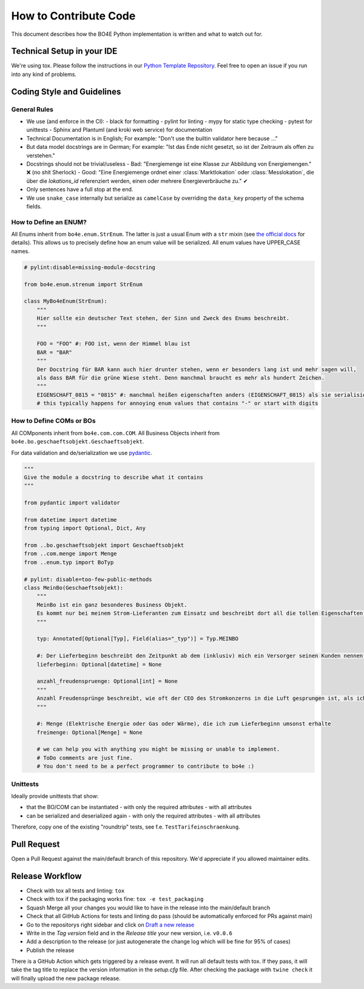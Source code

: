 How to Contribute Code
======================

This document describes how the BO4E Python implementation is written and what to watch out for.

Technical Setup in your IDE
---------------------------

We're using tox. Please follow the instructions in our `Python Template Repository <https://github.com/Hochfrequenz/python_template_repository#how-to-use-this-repository-on-your-machine>`_. Feel free to open an issue if you run into any kind of problems.

Coding Style and Guidelines
---------------------------


General Rules
^^^^^^^^^^^^^

- We use (and enforce in the CI):
  - black for formatting
  - pylint for linting
  - mypy for static type checking
  - pytest for unittests
  - Sphinx and Plantuml (and kroki web service) for documentation
- Technical Documentation is in English; For example: "Don't use the builtin validator here because …"
- But data model docstrings are in German; For example: "Ist das Ende nicht gesetzt, so ist der Zeitraum als offen zu verstehen."
- Docstrings should not be trivial/useless
  - Bad: "Energiemenge ist eine Klasse zur Abbildung von Energiemengen." ❌ (no shit Sherlock)
  - Good: "Eine Energiemenge ordnet einer :class:`Marktlokation` oder :class:`Messlokation`, die über die `lokations_id` referenziert werden, einen oder mehrere Energieverbräuche zu." ✔
- Only sentences have a full stop at the end.
- We use ``snake_case`` internally but serialize as ``camelCase`` by overriding the ``data_key`` property of the schema fields.

How to Define an ENUM?
^^^^^^^^^^^^^^^^^^^^^^

All Enums inherit from ``bo4e.enum.StrEnum``. The latter is just a usual Enum with a ``str`` mixin (see `the official docs <https://docs.python.org/3/library/enum.html?highlight=strenum#others>`_ for details). This allows us to precisely define how an enum value will be serialized. All enum values have UPPER_CASE names.

.. code-block:: python

   # pylint:disable=missing-module-docstring

   from bo4e.enum.strenum import StrEnum

   class MyBo4eEnum(StrEnum):
       """
       Hier sollte ein deutscher Text stehen, der Sinn und Zweck des Enums beschreibt.
       """

       FOO = "FOO" #: FOO ist, wenn der Himmel blau ist
       BAR = "BAR"
       """
       Der Docstring für BAR kann auch hier drunter stehen, wenn er besonders lang ist und mehr sagen will,
       als dass BAR für die grüne Wiese steht. Denn manchmal braucht es mehr als hundert Zeichen.
       """
       EIGENSCHAFT_0815 = "0815" #: manchmal heißen eigenschaften anders (EIGENSCHAFT_0815) als sie serialisiert werden ("0815")
       # this typically happens for annoying enum values that contains "-" or start with digits

How to Define COMs or BOs
^^^^^^^^^^^^^^^^^^^^^^^^^

All COMponents inherit from ``bo4e.com.com.COM``. All Business Objects inherit from ``bo4e.bo.geschaeftsobjekt.Geschaeftsobjekt``.

For data validation and de/serialization we use `pydantic <https://pydantic-docs.helpmanual.io/>`_.

.. code-block:: python

   """
   Give the module a docstring to describe what it contains
   """

   from pydantic import validator

   from datetime import datetime
   from typing import Optional, Dict, Any

   from ..bo.geschaeftsobjekt import Geschaeftsobjekt
   from ..com.menge import Menge
   from ..enum.typ import BoTyp

   # pylint: disable=too-few-public-methods
   class MeinBo(Geschaeftsobjekt):
       """
       MeinBo ist ein ganz besonderes Business Objekt.
       Es kommt nur bei meinem Strom-Lieferanten zum Einsatz und beschreibt dort all die tollen Eigenschaften, die mein Verbrauchsverhalten hat.
       """

       typ: Annotated[Optional[Typ], Field(alias="_typ")] = Typ.MEINBO

       #: Der Lieferbeginn beschreibt den Zeitpunkt ab dem (inklusiv) mich ein Versorger seinen Kunden nennen darf
       lieferbeginn: Optional[datetime] = None

       anzahl_freudenspruenge: Optional[int] = None
       """
       Anzahl Freudensprünge beschreibt, wie oft der CEO des Stromkonzerns in die Luft gesprungen ist, als ich den Vertrag unterschrieben habe.
       """

       #: Menge (Elektrische Energie oder Gas oder Wärme), die ich zum Lieferbeginn umsonst erhalte
       freimenge: Optional[Menge] = None

       # we can help you with anything you might be missing or unable to implement.
       # ToDo comments are just fine.
       # You don't need to be a perfect programmer to contribute to bo4e :)

Unittests
^^^^^^^^^

Ideally provide unittests that show:

- that the BO/COM can be instantiated
  - with only the required attributes
  - with all attributes
- can be serialized and deserialized again
  - with only the required attributes
  - with all attributes

Therefore, copy one of the existing "roundtrip" tests, see f.e. ``TestTarifeinschraenkung``.

Pull Request
------------

Open a Pull Request against the main/default branch of this repository. We'd appreciate if you allowed maintainer edits.

Release Workflow
----------------

- Check with tox all tests and linting: ``tox``
- Check with tox if the packaging works fine: ``tox -e test_packaging``
- Squash Merge all your changes you would like to have in the release into the main/default branch
- Check that all GitHub Actions for tests and linting do pass (should be automatically enforced for PRs against main)
- Go to the repositorys right sidebar and click on `Draft a new release <https://github.com/Hochfrequenz/BO4E-python/releases/new>`_
- Write in the *Tag version* field and in the *Release title* your new version, i.e. ``v0.0.6``
- Add a description to the release (or just autogenerate the change log which will be fine for 95% of cases)
- Publish the release

There is a GitHub Action which gets triggered by a release event. It will run all default tests with tox. If they pass, it will take the tag title to replace the version information in the *setup.cfg* file. After checking the package with ``twine check`` it will finally upload the new package release.

